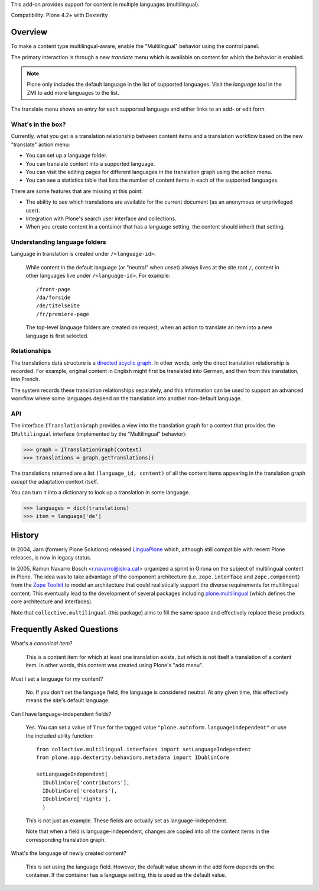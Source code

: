 This add-on provides support for content in multiple languages
(multilingual).

Compatibility: Plone 4.2+ with Dexterity


Overview
========

To make a content type multilingual-aware, enable the "Multilingual"
behavior using the control panel.

The primary interaction is through a new *translate* menu which is
available on content for which the behavior is enabled.

.. note:: Plone only includes the default language in the list of
          supported languages. Visit the *language tool* in the ZMI to
          add more languages to the list.

The translate menu shows an entry for each supported language and
either links to an add- or edit form.


What's in the box?
------------------

Currently, what you get is a translation relationship between content
items and a translation workflow based on the new "translate" action
menu:

- You can set up a language folder.

- You can translate content into a supported language.

- You can visit the editing pages for different languages in the
  translation graph using the action menu.

- You can see a statistics table that lists the number of content
  items in each of the supported languages.

There are some features that are missing at this point:

- The ability to see which translations are available for the current
  document (as an anonymous or unprivileged user).

- Integration with Plone's search user interface and collections.

- When you create content in a container that has a language setting,
  the content should inherit that setting.


Understanding language folders
------------------------------

Language in translation is created under ``/<language-id>``:

  While content in the default language (or "neutral" when unset)
  always lives at the site root ``/``, content in other languages live
  under ``/<language-id>``. For example::

    /front-page
    /da/forside
    /de/titelseite
    /fr/premiere-page

  The top-level language folders are created on request, when an
  action to translate an item into a new language is first selected.

Relationships
-------------

The translations data structure is a `directed acyclic graph
<http://en.wikipedia.org/wiki/Directed_acyclic_graph>`_. In other
words, only the direct translation relationship is recorded. For
example, original content in English might first be translated into
German, and then from this translation, into French.

The system records these translation relationships separately, and
this information can be used to support an advanced workflow where
some languages depend on the translation into another non-default
language.


API
---

The interface ``ITranslationGraph`` provides a view into the
translation graph for a context that provides the ``IMultilingual``
interface (implemented by the "Multilingual" behavior):

>>> graph = ITranslationGraph(context)
>>> translations = graph.getTranslations()

The translations returned are a list ``(language_id, content)`` of all
the content items appearing in the translation graph *except* the
adaptation context itself.

You can turn it into a dictionary to look up a translation in some
language.

>>> languages = dict(translations)
>>> item = language['de']



History
=======

In 2004, Jarn (formerly Plone Solutions) released `LinguaPlone
<http://pypi.python.org/pypi/Products.LinguaPlone>`_ which, although
still compatible with recent Plone releases, is now in legacy status.

In 2005, Ramon Navarro Bosch <r.navarro@iskra.cat> organized a sprint
in Girona on the subject of multilingual content in Plone. The idea
was to take advantage of the component architecture
(i.e. ``zope.interface`` and ``zope.component``) from the `Zope
Toolkit <http://docs.zope.org/zopetoolkit/>`_ to model an architecture
that could realistically support the diverse requirements for
multilingual content. This eventually lead to the development of
several packages including `plone.multilingual
<http://pypi.python.org/pypi/plone.multilingual>`_ (which defines the
core architecture and interfaces).

Note that ``collective.multilingual`` (this package) aims to fill the
same space and effectively replace these products.


Frequently Asked Questions
==========================

What's a *canonical item*?

  This is a content item for which at least one translation exists,
  but which is not itself a translation of a content item. In other
  words, this content was created using Plone's "add menu".

Must I set a language for my content?

  No. If you don't set the language field, the language is considered
  neutral. At any given time, this effectively means the site's
  default language.

Can I have language-independent fields?

  Yes. You can set a value of ``True`` for the tagged value
  ``"plone.autoform.languageindependent"`` or use the included utility
  function::

    from collective.multilingual.interfaces import setLanguageIndependent
    from plone.app.dexterity.behaviors.metadata import IDublinCore

    setLanguageIndependent(
      IDublinCore['contributors'],
      IDublinCore['creators'],
      IDublinCore['rights'],
      )

  This is not just an example. These fields are actually set as
  language-independent.

  Note that when a field is language-independent, changes are copied
  into all the content items in the corresponding translation graph.

What's the language of newly created content?

  This is set using the language field. However, the default value
  shown in the add form depends on the container. If the container has
  a language setting, this is used as the default value.


